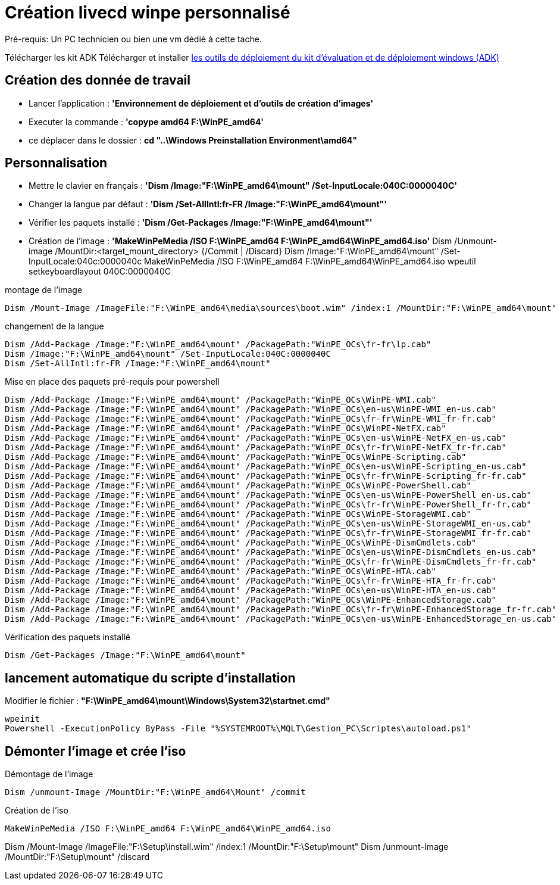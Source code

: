 ﻿= Création livecd winpe personnalisé

Pré-requis: Un PC technicien ou bien une vm dédié à cette tache.

Télécharger les kit ADK
Télécharger et installer https://learn.microsoft.com/fr-fr/windows-hardware/get-started/adk-install#other-adk-downloads[les outils de déploiement du kit d'évaluation et de déploiement windows (ADK)]

== Création des donnée de travail

* Lancer l'application : *'Environnement de déploiement et d'outils de création d'images'*
* Executer la commande : *'copype amd64 F:\WinPE_amd64'*
* ce déplacer dans le dossier : *cd "..\Windows Preinstallation Environment\amd64"*

== Personnalisation

* Mettre le clavier en français : *'Dism /Image:"F:\WinPE_amd64\mount" /Set-InputLocale:040C:0000040C'*
* Changer la langue par défaut : *'Dism /Set-AllIntl:fr-FR /Image:"F:\WinPE_amd64\mount"'*
* Vérifier les paquets installé : *'Dism /Get-Packages /Image:"F:\WinPE_amd64\mount"'*
* Création de l'image : *'MakeWinPeMedia /ISO F:\WinPE_amd64 F:\WinPE_amd64\WinPE_amd64.iso'*
Dism /Unmount-image /MountDir:<target_mount_directory> {/Commit | /Discard}
Dism /Image:"F:\WinPE_amd64\mount" /Set-InputLocale:040c:0000040c
MakeWinPeMedia /ISO F:\WinPE_amd64 F:\WinPE_amd64\WinPE_amd64.iso
wpeutil setkeyboardlayout 040C:0000040C


.montage de l'image
[source,cmd]
----
Dism /Mount-Image /ImageFile:"F:\WinPE_amd64\media\sources\boot.wim" /index:1 /MountDir:"F:\WinPE_amd64\mount"
----

.changement de la langue
[source,cmd]
----
Dism /Add-Package /Image:"F:\WinPE_amd64\mount" /PackagePath:"WinPE_OCs\fr-fr\lp.cab"
Dism /Image:"F:\WinPE_amd64\mount" /Set-InputLocale:040C:0000040C
Dism /Set-AllIntl:fr-FR /Image:"F:\WinPE_amd64\mount"
----
.Mise en place des paquets pré-requis pour powershell
[source,cmd]
----
Dism /Add-Package /Image:"F:\WinPE_amd64\mount" /PackagePath:"WinPE_OCs\WinPE-WMI.cab"
Dism /Add-Package /Image:"F:\WinPE_amd64\mount" /PackagePath:"WinPE_OCs\en-us\WinPE-WMI_en-us.cab"
Dism /Add-Package /Image:"F:\WinPE_amd64\mount" /PackagePath:"WinPE_OCs\fr-fr\WinPE-WMI_fr-fr.cab"
Dism /Add-Package /Image:"F:\WinPE_amd64\mount" /PackagePath:"WinPE_OCs\WinPE-NetFX.cab"
Dism /Add-Package /Image:"F:\WinPE_amd64\mount" /PackagePath:"WinPE_OCs\en-us\WinPE-NetFX_en-us.cab"
Dism /Add-Package /Image:"F:\WinPE_amd64\mount" /PackagePath:"WinPE_OCs\fr-fr\WinPE-NetFX_fr-fr.cab"
Dism /Add-Package /Image:"F:\WinPE_amd64\mount" /PackagePath:"WinPE_OCs\WinPE-Scripting.cab"
Dism /Add-Package /Image:"F:\WinPE_amd64\mount" /PackagePath:"WinPE_OCs\en-us\WinPE-Scripting_en-us.cab"
Dism /Add-Package /Image:"F:\WinPE_amd64\mount" /PackagePath:"WinPE_OCs\fr-fr\WinPE-Scripting_fr-fr.cab"
Dism /Add-Package /Image:"F:\WinPE_amd64\mount" /PackagePath:"WinPE_OCs\WinPE-PowerShell.cab"
Dism /Add-Package /Image:"F:\WinPE_amd64\mount" /PackagePath:"WinPE_OCs\en-us\WinPE-PowerShell_en-us.cab"
Dism /Add-Package /Image:"F:\WinPE_amd64\mount" /PackagePath:"WinPE_OCs\fr-fr\WinPE-PowerShell_fr-fr.cab"
Dism /Add-Package /Image:"F:\WinPE_amd64\mount" /PackagePath:"WinPE_OCs\WinPE-StorageWMI.cab"
Dism /Add-Package /Image:"F:\WinPE_amd64\mount" /PackagePath:"WinPE_OCs\en-us\WinPE-StorageWMI_en-us.cab"
Dism /Add-Package /Image:"F:\WinPE_amd64\mount" /PackagePath:"WinPE_OCs\fr-fr\WinPE-StorageWMI_fr-fr.cab"
Dism /Add-Package /Image:"F:\WinPE_amd64\mount" /PackagePath:"WinPE_OCs\WinPE-DismCmdlets.cab"
Dism /Add-Package /Image:"F:\WinPE_amd64\mount" /PackagePath:"WinPE_OCs\en-us\WinPE-DismCmdlets_en-us.cab"
Dism /Add-Package /Image:"F:\WinPE_amd64\mount" /PackagePath:"WinPE_OCs\fr-fr\WinPE-DismCmdlets_fr-fr.cab"
Dism /Add-Package /Image:"F:\WinPE_amd64\mount" /PackagePath:"WinPE_OCs\WinPE-HTA.cab"
Dism /Add-Package /Image:"F:\WinPE_amd64\mount" /PackagePath:"WinPE_OCs\fr-fr\WinPE-HTA_fr-fr.cab"
Dism /Add-Package /Image:"F:\WinPE_amd64\mount" /PackagePath:"WinPE_OCs\en-us\WinPE-HTA_en-us.cab"
Dism /Add-Package /Image:"F:\WinPE_amd64\mount" /PackagePath:"WinPE_OCs\WinPE-EnhancedStorage.cab"
Dism /Add-Package /Image:"F:\WinPE_amd64\mount" /PackagePath:"WinPE_OCs\fr-fr\WinPE-EnhancedStorage_fr-fr.cab"
Dism /Add-Package /Image:"F:\WinPE_amd64\mount" /PackagePath:"WinPE_OCs\en-us\WinPE-EnhancedStorage_en-us.cab"
----

.Vérification des paquets installé
[source,cmd]
----
Dism /Get-Packages /Image:"F:\WinPE_amd64\mount"
----

== lancement automatique du scripte d'installation
Modifier le fichier : *"F:\WinPE_amd64\mount\Windows\System32\startnet.cmd"*
[source,cmd]
----
wpeinit
Powershell -ExecutionPolicy ByPass -File "%SYSTEMROOT%\MQLT\Gestion_PC\Scriptes\autoload.ps1"
----

== Démonter l'image et crée l'iso

.Démontage de l'image
[source,cmd]
----
Dism /unmount-Image /MountDir:"F:\WinPE_amd64\Mount" /commit
----

.Création de l'iso
[source,cmd]
----
MakeWinPeMedia /ISO F:\WinPE_amd64 F:\WinPE_amd64\WinPE_amd64.iso
----


Dism /Mount-Image /ImageFile:"F:\Setup\install.wim" /index:1 /MountDir:"F:\Setup\mount"
Dism /unmount-Image /MountDir:"F:\Setup\mount" /discard
